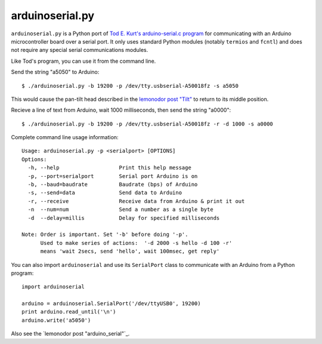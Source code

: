 arduinoserial.py 
================

``arduinoserial.py`` is a Python port of `Tod E. Kurt's
arduino-serial.c program`_ for communicating with an Arduino
microcontroller board over a serial port. It only uses standard Python
modules (notably ``termios`` and ``fcntl``) and does not require any
special serial communications modules.


Like Tod's program, you can use it from the command line.

Send the string "a5050" to Arduino::

  $ ./arduinoserial.py -b 19200 -p /dev/tty.usbserial-A50018fz -s a5050

This would cause the pan-tilt head described in the `lemonodor post "Tilt"`_ to
return to its middle position.

Recieve a line of text from Arduino, wait 1000 milliseconds, then send
the string "a0000"::

  $ ./arduinoserial.py -b 19200 -p /dev/tty.usbserial-A50018fz -r -d 1000 -s a0000

Complete command line usage information::

  Usage: arduinoserial.py -p <serialport> [OPTIONS]
  Options:
    -h, --help                   Print this help message
    -p, --port=serialport        Serial port Arduino is on
    -b, --baud=baudrate          Baudrate (bps) of Arduino
    -s, --send=data              Send data to Arduino
    -r, --receive                Receive data from Arduino & print it out
    -n  --num=num                Send a number as a single byte
    -d  --delay=millis           Delay for specified milliseconds

  Note: Order is important. Set '-b' before doing '-p'.
        Used to make series of actions:  '-d 2000 -s hello -d 100 -r'
        means 'wait 2secs, send 'hello', wait 100msec, get reply'

You can also import ``arduinoserial`` and use its ``SerialPort`` class
to communicate with an Arduino from a Python program::

  import arduinoserial

  arduino = arduinoserial.SerialPort('/dev/ttyUSB0', 19200)
  print arduino.read_until('\n')
  arduino.write('a5050')

Also see the `lemonodor post "arduino_serial"`_.



.. _Tod E. Kurt's arduino-serial.c program: http://todbot.com/blog/2006/12/06/arduino-serial-c-code-to-talk-to-arduino/
.. _lemonodor post "Tilt": http://lemonodor.com/archives/2008/02/tilt.html
.. _lemonodor post "arduino serial": http://lemonodor.com/archives/2008/02/arduino_serial.html
